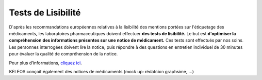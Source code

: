 ===================
Tests de Lisibilité
===================

.. container:: test-lisibilite

    D'après les recommandations européennes relatives à la lisibilité des mentions portées sur l'étiquetage des médicaments, les laboratoires pharmaceutiques doivent effectuer **des tests de lisibilité.** 
    Le but est **d'optimiser la compréhension des informations présentes sur une notice de médicament.**
    Ces tests sont effectués par nos soins. Les personnes interrogées doivent lire la notice, puis répondre à des questions en entretien individuel de 30 minutes pour évaluer la qualité de compréhension de la notice.

    Pour plus d'informations, `cliquez ici <http://www.labsharing.fr/>`_.
    
    KELEOS conçoit également des notices de médicaments (mock up: rédatcion graphsime, ...)
